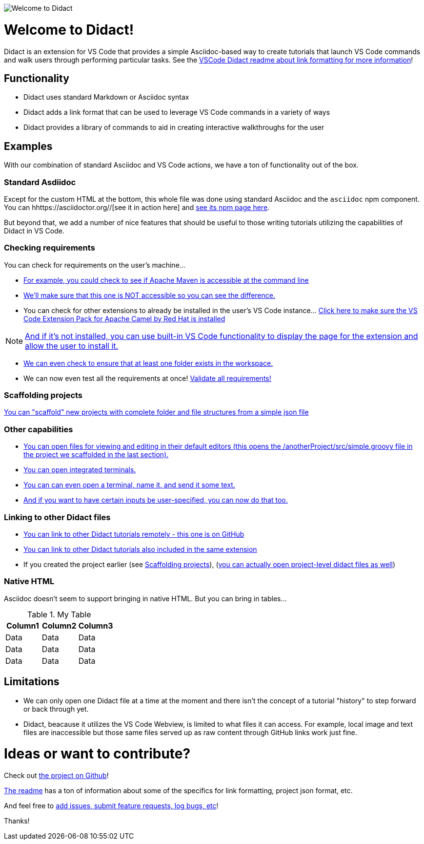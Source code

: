image:https://raw.githubusercontent.com/bfitzpat/vscode-didact/master/images/welcome-to-didact-header.png[Welcome to Didact,role="center"]

# Welcome to Didact!

Didact is an extension for VS Code that provides a simple Asciidoc-based way to create tutorials that launch VS Code commands and walk users through performing particular tasks. See the https://github.com/bfitzpat/vscode-didact/blob/master/README.md[VSCode Didact readme about link formatting for more information]!

## Functionality

* Didact uses standard Markdown or Asciidoc syntax
* Didact adds a link format that can be used to leverage VS Code commands in a variety of ways
* Didact provides a library of commands to aid in creating interactive walkthroughs for the user

## Examples

[.right]image:https://raw.githubusercontent.com/bfitzpat/vscode-didact/master/demo/fireworks.gif[Fireworks from Giphy!, 200, 200]

With our combination of standard Asciidoc and VS Code actions, we have a ton of functionality out of the box.

### Standard Asdiidoc

Except for the custom HTML at the bottom, this whole file was done using standard Asciidoc and the `asciidoc` npm component. You can hhttps://asciidoctor.org//[see it in action here] and https://www.npmjs.com/package/asciidoctor[see its npm page here].

But beyond that, we add a number of nice features that should be useful to those writing tutorials utilizing the capabilities of Didact in VS Code. 

### Checking requirements

You can check for requirements on the user's machine...

* link:didact://?commandId=vscode.didact.requirementCheck&text=maven-requirements-status$$mvn%20--version$$Apache%20Maven&completion=Apache%20Maven%20is%20available%20on%20this%20system.[For example, you could check to see if Apache Maven is accessible at the command line]

* link:didact://?commandId=vscode.didact.requirementCheck&text=nonexistent-requirements-status$$something$$wicked%20this%20way%20comes&error=something%20wicked%20this%20way%20comes.[We'll make sure that this one is NOT accessible so you can see the difference.]

* You can check for other extensions to already be installed in the user's VS Code instance... link:didact://?commandId=vscode.didact.extensionRequirementCheck&text=extension-requirement-status$$redhat.apache-camel-extension-pack&completion=Camel%20extension%20pack%20available.[Click here to make sure the VS Code Extension Pack for Apache Camel by Red Hat is installed]

NOTE: link:vscode:extension/redhat.apache-camel-extension-pack[And if it's not installed, you can use built-in VS Code functionality to display the page for the extension and allow the user to install it.]

* link:didact://?commandId=vscode.didact.workspaceFolderExistsCheck&text=workspace-folder-status&completion=A%20valid%20folder%20exists%20in%20the%20workspace.[We can even check to ensure that at least one folder exists in the workspace.]

* We can now even test all the requirements at once! link:didact://?commandId=vscode.didact.validateAllRequirements'[Validate all requirements!]

### Scaffolding projects [[scaffolding]]

link:didact://?commandId=vscode.didact.scaffoldProject&srcFilePath=demo/projectwithdidactfile.json&completion=Created%20project%20with%20sample%20Didact%20file%20and%20Groovy%20file.[You can "scaffold" new projects with complete folder and file structures from a simple json file]

### Other capabilities

* link:didact://?commandId=vscode.openFolder&projectFilePath=anotherProject/src/simple.groovy&completion=Opened%20the%20Simple.groovy%20file[You can open files for viewing and editing in their default editors (this opens the /anotherProject/src/simple.groovy file in the project we scaffolded in the last section).]

* link:didact://?commandId=vscode.didact.startTerminalWithName&completion=Opened%20a%20new%20terminal.[You can open integrated terminals.]

* link:didact://?commandId=vscode.didact.sendNamedTerminalAString&text=newTerm$$echo%20Hello%20Didact!&completion=Opened%20a%20new%20terminal.[You can can even open a terminal, name it, and send it some text.]

* link:didact://?commandId=vscode.didact.sendNamedTerminalAString&user=terminal-name$$terminal-command-to-execute&completion=Opened%20a%20new%20terminal.[And if you want to have certain inputs be user-specified, you can now do that too.]

### Linking to other Didact files

* link:vscode://redhat.vscode-didact?https=raw.githubusercontent.com/bfitzpat/vscode-didact/master/example/tutorial2.didact.md[You can link to other Didact tutorials remotely - this one is on GitHub]

* link:vscode://redhat.vscode-didact?extension=example/tutorial.didact.md[You can link to other Didact tutorials also included in the same extension]

* If you created the project earlier (see <<scaffolding>>), (link:vscode://redhat.vscode-didact?workspace=anotherProject/src/test.didact.md&completion=Opened%20the%20test.didact.md%20file[you can actually open project-level didact files as well])

### Native HTML

Asciidoc doesn't seem to support bringing in native HTML. But you can bring in tables...

.My Table
|===
| Column1  | Column2 | Column3

| Data | Data | Data
| Data | Data | Data
| Data | Data | Data
|===

## Limitations

* We can only open one Didact file at a time at the moment and there isn't the concept of a tutorial "history" to step forward or back through yet.
* Didact, beacause it utilizes the VS Code Webview, is limited to what files it can access. For example, local image and text files are inaccessible but those same files served up as raw content through GitHub links work just fine.

# Ideas or want to contribute?

Check out https://github.com/bfitzpat/vscode-didact[the project on Github]! 

https://github.com/bfitzpat/vscode-didact/blob/master/README.md[The readme] has a ton of information about some of the specifics for link formatting, project json format, etc. 

And feel free to https://github.com/bfitzpat/vscode-didact/issues[add issues, submit feature requests, log bugs, etc]!

Thanks!

